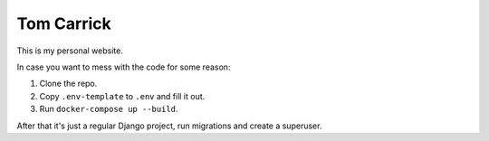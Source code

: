 Tom Carrick
===========

This is my personal website.

In case you want to mess with the code for some reason:

1. Clone the repo.
2. Copy ``.env-template`` to ``.env`` and fill it out.
3. Run ``docker-compose up --build``.

After that it's just a regular Django project, run migrations and create a superuser.
